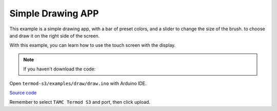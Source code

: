 Simple Drawing APP
=================================

This example is a simple drawing app, with a bar of preset colors, and a slider to change the size of the brush.
to choose and draw it on the right side of the screen.

With this example, you can learn how to use the touch screen with the display.

.. note::

    If you haven't download the code:

    .. include:: ../download-code.txt

Open ``termod-s3/examples/draw/draw.ino`` with Arduino IDE.

`Source code <https://github.com/TAMCTec/termod-s3/tree/main/examples/draw>`_

Remember to select ``TAMC Termod S3`` and port, then click upload.

.. tabs::

    .. tab:: draw.ino

        .. include:: ../../../../examples/draw/draw.ino
            :code: cpp
